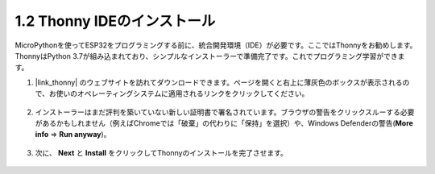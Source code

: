 .. _thonny_ide:

1.2 Thonny IDEのインストール
=======================================

MicroPythonを使ってESP32をプログラミングする前に、統合開発環境（IDE）が必要です。ここではThonnyをお勧めします。ThonnyはPython 3.7が組み込まれており、シンプルなインストーラーで準備完了です。これでプログラミング学習ができます。

#. |link_thonny| のウェブサイトを訪れてダウンロードできます。ページを開くと右上に薄灰色のボックスが表示されるので、お使いのオペレーティングシステムに適用されるリンクをクリックしてください。

    .. image:: img/download_thonny.png


#. インストーラーはまだ評判を築いていない新しい証明書で署名されています。ブラウザの警告をクリックスルーする必要があるかもしれません（例えばChromeでは「破棄」の代わりに「保持」を選択）や、Windows Defenderの警告(**More info** ⇒ **Run anyway**)。

    .. image:: img/install_thonny1.png

#. 次に、 **Next** と **Install** をクリックしてThonnyのインストールを完了させます。

    .. image:: img/install_thonny6.png

